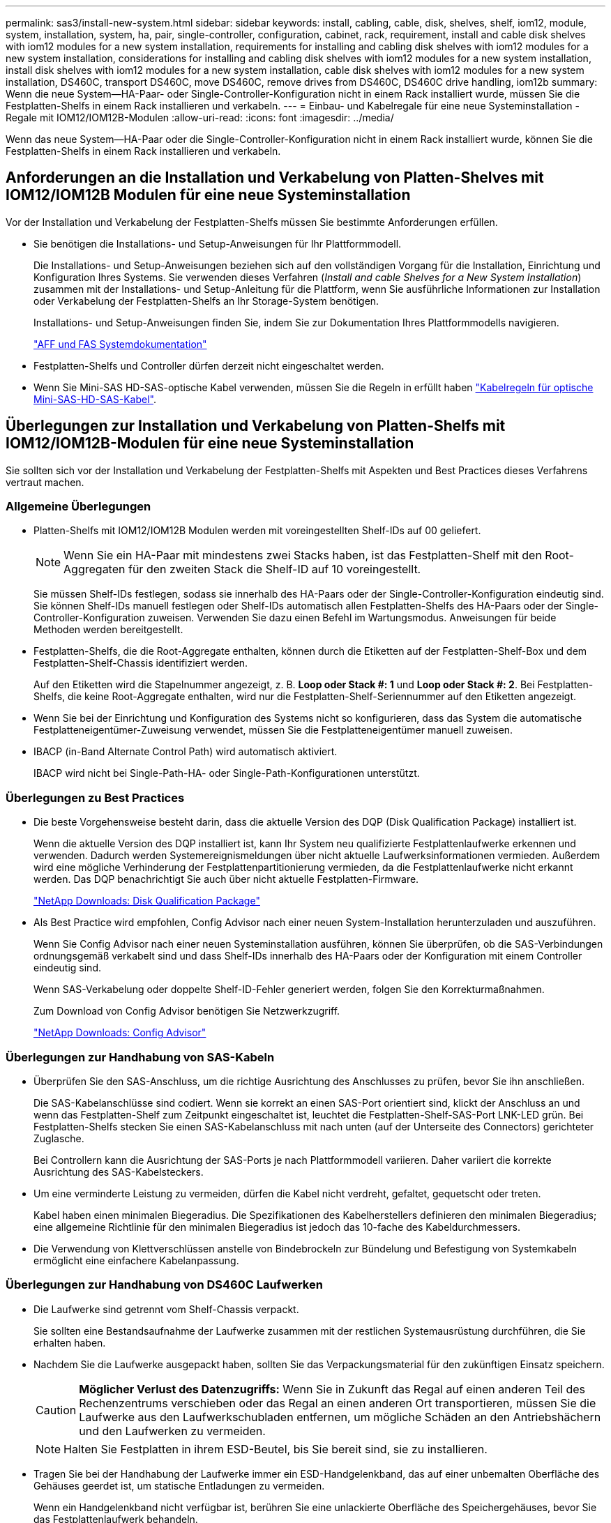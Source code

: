 ---
permalink: sas3/install-new-system.html 
sidebar: sidebar 
keywords: install, cabling, cable, disk, shelves, shelf, iom12, module, system, installation, system, ha, pair, single-controller, configuration, cabinet, rack, requirement, install and cable disk shelves with iom12 modules for a new system installation, requirements for installing and cabling disk shelves with iom12 modules for a new system installation, considerations for installing and cabling disk shelves with iom12 modules for a new system installation, install disk shelves with iom12 modules for a new system installation, cable disk shelves with iom12 modules for a new system installation, DS460C, transport DS460C, move DS460C, remove drives from DS460C, DS460C drive handling, iom12b 
summary: Wenn die neue System--HA-Paar- oder Single-Controller-Konfiguration nicht in einem Rack installiert wurde, müssen Sie die Festplatten-Shelfs in einem Rack installieren und verkabeln. 
---
= Einbau- und Kabelregale für eine neue Systeminstallation - Regale mit IOM12/IOM12B-Modulen
:allow-uri-read: 
:icons: font
:imagesdir: ../media/


[role="lead"]
Wenn das neue System--HA-Paar oder die Single-Controller-Konfiguration nicht in einem Rack installiert wurde, können Sie die Festplatten-Shelfs in einem Rack installieren und verkabeln.



== Anforderungen an die Installation und Verkabelung von Platten-Shelves mit IOM12/IOM12B Modulen für eine neue Systeminstallation

Vor der Installation und Verkabelung der Festplatten-Shelfs müssen Sie bestimmte Anforderungen erfüllen.

* Sie benötigen die Installations- und Setup-Anweisungen für Ihr Plattformmodell.
+
Die Installations- und Setup-Anweisungen beziehen sich auf den vollständigen Vorgang für die Installation, Einrichtung und Konfiguration Ihres Systems. Sie verwenden dieses Verfahren (_Install and cable Shelves for a New System Installation_) zusammen mit der Installations- und Setup-Anleitung für die Plattform, wenn Sie ausführliche Informationen zur Installation oder Verkabelung der Festplatten-Shelfs an Ihr Storage-System benötigen.

+
Installations- und Setup-Anweisungen finden Sie, indem Sie zur Dokumentation Ihres Plattformmodells navigieren.

+
link:../index.html["AFF und FAS Systemdokumentation"]

* Festplatten-Shelfs und Controller dürfen derzeit nicht eingeschaltet werden.
* Wenn Sie Mini-SAS HD-SAS-optische Kabel verwenden, müssen Sie die Regeln in erfüllt haben link:install-cabling-rules.html#mini-sas-hd-sas-optical-cable-rules["Kabelregeln für optische Mini-SAS-HD-SAS-Kabel"].




== Überlegungen zur Installation und Verkabelung von Platten-Shelfs mit IOM12/IOM12B-Modulen für eine neue Systeminstallation

Sie sollten sich vor der Installation und Verkabelung der Festplatten-Shelfs mit Aspekten und Best Practices dieses Verfahrens vertraut machen.



=== Allgemeine Überlegungen

* Platten-Shelfs mit IOM12/IOM12B Modulen werden mit voreingestellten Shelf-IDs auf 00 geliefert.
+

NOTE: Wenn Sie ein HA-Paar mit mindestens zwei Stacks haben, ist das Festplatten-Shelf mit den Root-Aggregaten für den zweiten Stack die Shelf-ID auf 10 voreingestellt.

+
Sie müssen Shelf-IDs festlegen, sodass sie innerhalb des HA-Paars oder der Single-Controller-Konfiguration eindeutig sind. Sie können Shelf-IDs manuell festlegen oder Shelf-IDs automatisch allen Festplatten-Shelfs des HA-Paars oder der Single-Controller-Konfiguration zuweisen. Verwenden Sie dazu einen Befehl im Wartungsmodus. Anweisungen für beide Methoden werden bereitgestellt.

* Festplatten-Shelfs, die die Root-Aggregate enthalten, können durch die Etiketten auf der Festplatten-Shelf-Box und dem Festplatten-Shelf-Chassis identifiziert werden.
+
Auf den Etiketten wird die Stapelnummer angezeigt, z. B. *Loop oder Stack #: 1* und *Loop oder Stack #: 2*. Bei Festplatten-Shelfs, die keine Root-Aggregate enthalten, wird nur die Festplatten-Shelf-Seriennummer auf den Etiketten angezeigt.

* Wenn Sie bei der Einrichtung und Konfiguration des Systems nicht so konfigurieren, dass das System die automatische Festplatteneigentümer-Zuweisung verwendet, müssen Sie die Festplatteneigentümer manuell zuweisen.
* IBACP (in-Band Alternate Control Path) wird automatisch aktiviert.
+
IBACP wird nicht bei Single-Path-HA- oder Single-Path-Konfigurationen unterstützt.





=== Überlegungen zu Best Practices

* Die beste Vorgehensweise besteht darin, dass die aktuelle Version des DQP (Disk Qualification Package) installiert ist.
+
Wenn die aktuelle Version des DQP installiert ist, kann Ihr System neu qualifizierte Festplattenlaufwerke erkennen und verwenden. Dadurch werden Systemereignismeldungen über nicht aktuelle Laufwerksinformationen vermieden. Außerdem wird eine mögliche Verhinderung der Festplattenpartitionierung vermieden, da die Festplattenlaufwerke nicht erkannt werden. Das DQP benachrichtigt Sie auch über nicht aktuelle Festplatten-Firmware.

+
https://mysupport.netapp.com/site/downloads/firmware/disk-drive-firmware/download/DISKQUAL/ALL/qual_devices.zip["NetApp Downloads: Disk Qualification Package"^]

* Als Best Practice wird empfohlen, Config Advisor nach einer neuen System-Installation herunterzuladen und auszuführen.
+
Wenn Sie Config Advisor nach einer neuen Systeminstallation ausführen, können Sie überprüfen, ob die SAS-Verbindungen ordnungsgemäß verkabelt sind und dass Shelf-IDs innerhalb des HA-Paars oder der Konfiguration mit einem Controller eindeutig sind.

+
Wenn SAS-Verkabelung oder doppelte Shelf-ID-Fehler generiert werden, folgen Sie den Korrekturmaßnahmen.

+
Zum Download von Config Advisor benötigen Sie Netzwerkzugriff.

+
https://mysupport.netapp.com/site/tools["NetApp Downloads: Config Advisor"^]





=== Überlegungen zur Handhabung von SAS-Kabeln

* Überprüfen Sie den SAS-Anschluss, um die richtige Ausrichtung des Anschlusses zu prüfen, bevor Sie ihn anschließen.
+
Die SAS-Kabelanschlüsse sind codiert. Wenn sie korrekt an einen SAS-Port orientiert sind, klickt der Anschluss an und wenn das Festplatten-Shelf zum Zeitpunkt eingeschaltet ist, leuchtet die Festplatten-Shelf-SAS-Port LNK-LED grün. Bei Festplatten-Shelfs stecken Sie einen SAS-Kabelanschluss mit nach unten (auf der Unterseite des Connectors) gerichteter Zuglasche.

+
Bei Controllern kann die Ausrichtung der SAS-Ports je nach Plattformmodell variieren. Daher variiert die korrekte Ausrichtung des SAS-Kabelsteckers.

* Um eine verminderte Leistung zu vermeiden, dürfen die Kabel nicht verdreht, gefaltet, gequetscht oder treten.
+
Kabel haben einen minimalen Biegeradius. Die Spezifikationen des Kabelherstellers definieren den minimalen Biegeradius; eine allgemeine Richtlinie für den minimalen Biegeradius ist jedoch das 10-fache des Kabeldurchmessers.

* Die Verwendung von Klettverschlüssen anstelle von Bindebrockeln zur Bündelung und Befestigung von Systemkabeln ermöglicht eine einfachere Kabelanpassung.




=== Überlegungen zur Handhabung von DS460C Laufwerken

* Die Laufwerke sind getrennt vom Shelf-Chassis verpackt.
+
Sie sollten eine Bestandsaufnahme der Laufwerke zusammen mit der restlichen Systemausrüstung durchführen, die Sie erhalten haben.

* Nachdem Sie die Laufwerke ausgepackt haben, sollten Sie das Verpackungsmaterial für den zukünftigen Einsatz speichern.
+

CAUTION: *Möglicher Verlust des Datenzugriffs:* Wenn Sie in Zukunft das Regal auf einen anderen Teil des Rechenzentrums verschieben oder das Regal an einen anderen Ort transportieren, müssen Sie die Laufwerke aus den Laufwerkschubladen entfernen, um mögliche Schäden an den Antriebshächern und den Laufwerken zu vermeiden.

+

NOTE: Halten Sie Festplatten in ihrem ESD-Beutel, bis Sie bereit sind, sie zu installieren.

* Tragen Sie bei der Handhabung der Laufwerke immer ein ESD-Handgelenkband, das auf einer unbemalten Oberfläche des Gehäuses geerdet ist, um statische Entladungen zu vermeiden.
+
Wenn ein Handgelenkband nicht verfügbar ist, berühren Sie eine unlackierte Oberfläche des Speichergehäuses, bevor Sie das Festplattenlaufwerk behandeln.





== Installieren Sie Platten-Shelfs mit IOM12/IOM12B-Modulen für eine neue Systeminstallation

Die Festplatten-Shelfs lassen sich mit den Rack-Mount-Kits, die zusammen mit den Festplatten-Shelfs geliefert wurden, in einem Rack installieren.

. Installieren Sie das Rack Mount Kit (für Installationen mit zwei oder vier Pfosten), die mit Ihrem Festplatten-Shelf geliefert wurden. Verwenden Sie dazu den Installationsflyer, der mit dem Kit geliefert wurde.
+

NOTE: Wenn Sie mehrere Platten-Shelfs installieren, sollten Sie diese von unten nach oben im Rack installieren, um für optimale Stabilität zu sorgen.

+

NOTE: Montieren Sie das Festplatten-Shelf nicht in ein Telco-Rack, da es aufgrund des Gewichts des Festplatten-Shelfs zu einem Einsturz des Racks mit seinem eigenen Gewicht führen kann.

. Installieren und befestigen Sie das Festplatten-Shelf mit dem im Kit enthaltenen Installationsflyer an den Halterungen und am Rack.
+
Damit ein Platten-Shelf leichter und leichter zu manövrieren kann, entfernen Sie die Netzteile und I/O-Module (IOMs).

+
Obwohl die Laufwerke getrennt verpackt sind und das Shelf leichter wird, wiegt ein leeres DS460C Shelf noch immer ungefähr 132 kg. Gehen Sie daher beim Verschieben eines Shelfs folgende Vorsicht vor.

+

CAUTION: Es wird empfohlen, einen mechanischen Aufzug oder vier Personen mit den Hubgriffen zu verwenden, um ein leeres DS460C-Regal sicher zu bewegen.

+
Ihre DS460C-Sendung wurde mit vier abnehmbaren Hebegriffen (zwei pro Seite) verpackt. Um die Hebegriffe zu verwenden, installieren Sie sie, indem Sie die Laschen der Griffe in die Schlitze an der Seite des Regals einsetzen und nach oben drücken, bis sie einrasten. Wenn Sie dann das Festplatten-Shelf auf die Schienen schieben, lösen Sie mithilfe der Daumenverriegelung jeweils einen Satz von Griffen. Die folgende Abbildung zeigt, wie ein Hubgriff befestigt wird.

+
image::../media/drw_ds460c_handles.gif[drw ds460c Griffe]

. Installieren Sie alle zuvor entfernten Netzteile und IOMs neu, bevor Sie das Festplatten-Shelf in das Rack einbauen.
. Wenn Sie ein DS460C Festplatten-Shelf installieren, installieren Sie die Laufwerke in den Laufwerkfächer. Andernfalls fahren Sie mit dem nächsten Schritt fort.
+
[NOTE]
====
Tragen Sie stets ein ESD-Handgelenkband, das an einer nicht lackierten Oberfläche am Gehäuse geerdet ist, um statische Entladungen zu vermeiden.

Wenn ein Handgelenkband nicht verfügbar ist, berühren Sie eine unlackierte Oberfläche des Speichergehäuses, bevor Sie das Festplattenlaufwerk behandeln.

====
+
Wenn Sie ein teilweise bestücktes Shelf erworben haben, das heißt, dass das Shelf weniger als die 60 von ihm unterstützten Laufwerke für jede Schublade enthält, installieren Sie die Laufwerke wie folgt:

+
** Installieren Sie die ersten vier Laufwerke in den vorderen Steckplätzen (0, 3, 6 und 9).
+

NOTE: *Gefahr einer Gerätestörung:* um einen korrekten Luftstrom zu ermöglichen und eine Überhitzung zu vermeiden, müssen die ersten vier Laufwerke immer in die vorderen Schlitze (0, 3, 6 und 9) eingesetzt werden.

** Verteilen Sie bei den verbleibenden Laufwerken gleichmäßig auf alle Fächer.
+
Die folgende Abbildung zeigt, wie die Laufwerksanzahl bei jedem Laufwerkschublade im Shelf von 0 bis 11 nummeriert ist.

+
image::../media/dwg_trafford_drawer_with_hdds_callouts.gif[Dwg trafford Schublade mit hdds-Callouts]

+
... Öffnen Sie die obere Schublade des Regals.
... Nehmen Sie ein Laufwerk aus dem ESD-Beutel.
... Den Nockengriff am Antrieb senkrecht anheben.
... Richten Sie die beiden angehobenen Tasten auf beiden Seiten des Laufwerkträgers an der entsprechenden Lücke im Laufwerkskanal auf der Laufwerksschublade aus.
+
image::../media/28_dwg_e2860_de460c_drive_cru.gif[28 DWG e2860 de460c Antrieb Cru]

+
[cols="10,90"]
|===


| image:../media/legend_icon_01.png["Legende Nummer 1"] |  
|===
... Senken Sie den Antrieb gerade nach unten, und drehen Sie dann den Nockengriff nach unten, bis das Laufwerk unter dem orangefarbenen Freigaberiegel einrastet.
... Wiederholen Sie die vorherigen Teilschritte für jedes Laufwerk in der Schublade.
+
Stellen Sie sicher, dass die Steckplätze 0, 3, 6 und 9 in jeder Schublade Laufwerke enthalten.

... Schieben Sie die Laufwerkschublade vorsichtig wieder in das Gehäuse.
+
|===


 a| 
image:../media/2860_dwg_e2860_de460c_gentle_close.gif[""]



 a| 

CAUTION: *Möglicher Verlust des Datenzugriffs:* Schlingen Sie die Schublade niemals aus. Schieben Sie die Schublade langsam hinein, um zu vermeiden, dass die Schublade einrastet und das Speicher-Array beschädigt wird.

|===
... Schließen Sie die Antriebsschublade, indem Sie beide Hebel in die Mitte schieben.
... Wiederholen Sie diese Schritte für jede Schublade im Festplatten-Shelf.
... Befestigen Sie die Frontverkleidung.




. Wenn Sie mehrere Platten-Shelfs hinzufügen, wiederholen Sie dieses Verfahren für jedes der Sie installieren Festplatten-Shelf.



NOTE: Schalten Sie die Festplatten-Shelfs derzeit nicht ein.



== Verkabeln Sie die Platten-Shelves mit IOM12/IOM12B-Modulen für eine neue Systeminstallation

Sie verkabeln Festplatten-Shelf-SAS-Verbindungen --Shelf-zu-Shelf (falls zutreffend) und Controller-zu-Shelf-, um Storage-Konnektivität für das System herzustellen.

.Bevor Sie beginnen
Sie müssen die Anforderungen in erfüllt haben <<Anforderungen an die Installation und Verkabelung von Platten-Shelves mit IOM12/IOM12B Modulen für eine neue Systeminstallation>> Und installierte die Festplatten-Shelfs im Rack.

.Über diese Aufgabe
Nachdem Sie die Festplatten-Shelfs verkabeln, schalten Sie sie ein, legen die Shelf-IDs fest und schließen die Einrichtung und Konfiguration des Systems ab.

.Schritte
. Verkabeln Sie die Shelf-zu-Shelf-Verbindungen innerhalb jedes Stacks, wenn der Stack über mehr als ein Festplatten-Shelf verfügt. Andernfalls fahren Sie mit dem nächsten Schritt fort:
+
Eine detaillierte Erläuterung und Beispiele für Shelf-to-Shelf „`standard`“-Verkabelung und Shelf-to-Shelf „`dOuble-wide`“-Verkabelung finden Sie unter link:install-cabling-rules.html#shelf-to-shelf-connection-rules["Verbindungsregeln für Shelf-zu-Shelf"].

+
[cols="2*"]
|===
| Wenn... | Dann... 


 a| 
Sie verkabeln eine Multipath HA, Multipath HA, Multipath-, Single Path HA oder Single Path-Konfiguration
 a| 
Verbinden Sie die Shelf-zu-Shelf-Verbindungen mit „`standard`“-Konnektivität (unter Verwendung von IOM-Ports 3 und 1):

.. Beginnend mit dem logischen ersten Shelf im Stack verbinden Sie IOM A-Port 3 mit Dem IOM A-Port 1 des nächsten Shelfs, bis jedes IOM A im Stack verbunden ist.
.. Wiederholen Sie den Unterschritt A für IOM B.
.. Wiederholen Sie die Teilschritte a und b für jeden Stapel.




 a| 
Sie verkabeln eine HA- oder Quad-Path-Konfiguration
 a| 
Verbinden Sie die Shelf-zu-Shelf-Verbindungen mit „`double-wide`“-Konnektivität. Sie verkabeln die Standard-Konnektivität mit den IOM-Ports 3 und 1 sowie anschließend die doppelte breite Konnektivität mit den IOM-Ports 4 und 2.

.. Beginnend mit dem logischen ersten Shelf im Stack verbinden Sie IOM A-Port 3 mit Dem IOM A-Port 1 des nächsten Shelfs, bis jedes IOM A im Stack verbunden ist.
.. Beginnend mit dem logischen ersten Shelf im Stack verbinden Sie IOM A-Port 4 mit Dem IOM A-Port 2 des nächsten Shelfs, bis jedes IOM A im Stack verbunden ist.
.. Wiederholen Sie die Unterschritte A und b für IOM B
.. Wiederholen Sie für jeden Stapel die Teilschritte A bis c.


|===
. Identifizieren Sie die Controller-SAS-Port-Paare, die zum Ververkabeln der Controller-zu-Stack-Verbindungen verwendet werden können.
+
.. Überprüfen Sie die Verkabelungsarbeitsblätter und Beispiele für den Controller-to-Stack-Stack, um zu ermitteln, ob ein ausgefülltes Arbeitsblatt für Ihre Konfiguration vorhanden ist.
+
link:install-cabling-worksheets-examples-fas2600.html["Verkabelungsarbeitsblätter und Beispiele für Plattformen mit internem Storage für den Controller-to-Stack-Stack"]

+
link:install-cabling-worksheets-examples-multipath.html["Arbeitsblätter für Controller-to-Stack-Verkabelung und Beispiele für Verkabelung bei Multipath HA-Konfigurationen"]

+
link:install-worksheets-examples-quadpath.html["Verkabelungsarbeitsblatt für den Controller-to-Stack und Kabelbeispiel für eine Quad-Path HA-Konfiguration mit zwei Quad-Port SAS HBAs"]

.. Der nächste Schritt hängt davon ab, ob ein ausgefülltes Arbeitsblatt für Ihre Konfiguration vorhanden ist:
+
[cols="2*"]
|===
| Wenn... | Dann... 


 a| 
Es gibt ein ausgefülltes Arbeitsblatt für Ihre Konfiguration
 a| 
Fahren Sie mit dem nächsten Schritt fort.

Sie verwenden das vorhandene ausgefüllte Arbeitsblatt.



 a| 
Es ist kein ausgefülltes Arbeitsblatt für Ihre Konfiguration vorhanden
 a| 
Füllen Sie die entsprechende Vorlage für das Verkabelungsarbeitsblatt für den Controller-to-Stack aus:

link:install-cabling-worksheet-template-multipath.html["Vorlage für das Verkabelungsarbeitsblatt für den Controller-zu-Stack für Multipath-Konnektivität"]

link:install-cabling-worksheet-template-quadpath.html["Vorlage für Verkabelungsarbeitsblatt für den Controller-zu-Stack für Quad-Pathed-Konnektivität"]

|===


. Verbinden Sie die Verbindungen zwischen Controller und Stack mithilfe des ausgefüllten Arbeitsblatts.
+
Falls erforderlich, finden Sie Anweisungen zum Lesen eines Arbeitsblatts zur Verkabelung von Controller-zu-Stack-Verbindungen:

+
link:install-cabling-worksheets-how-to-read-multipath.html["Lesen eines Arbeitsblatts zur Verkabelung von Controller-zu-Stack-Verbindungen für Multipath-Konnektivität"]

+
link:install-cabling-worksheets-how-to-read-quadpath.html["Lesen eines Arbeitsblatts zur Verkabelung von Controller-zu-Stack-Verbindungen für Quad-Pathed-Konnektivität"]

. Schließen Sie die Netzteile für jedes Festplatten-Shelf an:
+
.. Schließen Sie die Stromkabel zuerst an die Festplatten-Shelves an, um sie an die Halterung des Netzkabels zu befestigen. Anschließend können Sie die Netzkabel an verschiedene Stromquellen anschließen, um die Stabilität zu gewährleisten.
.. Schalten Sie die Netzteile für jedes Festplatten-Shelf ein und warten Sie, bis die Festplatten erweitert werden.


. Legen Sie die Shelf-IDs fest und führen Sie die Systemeinrichtung durch:
+
Sie müssen Shelf-IDs festlegen, damit sie innerhalb des HA-Paars oder der Single-Controller-Konfiguration eindeutig sind, einschließlich des internen Festplatten-Shelfs in anwendbaren Systemen.

+
[cols="2*"]
|===
| Wenn... | Dann... 


 a| 
Sie legen Shelf-IDs manuell fest
 a| 
.. Greifen Sie auf den Shelf-ID-Knopf hinter der linken Endkappe zu.
.. Ändern Sie die Shelf-ID in eine eindeutige ID (00 bis 99).
.. Schalten Sie das Festplatten-Shelf aus und wieder ein, damit die Shelf-ID übernommen wird.
+
Warten Sie mindestens 10 Sekunden, bevor Sie das Einschalten wieder einschalten, um den aus- und Wiedereinschalten abzuschließen. Die Shelf-ID blinkt und die LED für die Bedieneranzeige blinkt, bis Sie das Festplatten-Shelf aus- und wieder einschalten.

.. Schalten Sie die Controller ein, führen Sie das System-Setup und die Konfiguration durch, wie Anweisungen zur Installation und Einrichtung Ihres Plattformmodells folgen.




 a| 
Sie weisen automatisch alle Shelf-IDs in Ihrem HA-Paar oder der Single-Controller-Konfiguration zu

[NOTE]
====
Shelf-IDs werden sequenziell von 00–99 zugewiesen. Bei Systemen mit internem Festplatten-Shelf beginnt die Shelf-ID-Zuweisung mit dem internen Festplatten-Shelf.

==== a| 
.. Schalten Sie die Controller ein.
.. Drücken Sie beim Starten der Controller auf `Ctrl-C` So brechen SIE DEN AUTOBOOT-Vorgang ab, wenn die Meldung angezeigt wird `Starting AUTOBOOT press Ctrl-C to abort`.
+

NOTE: Wenn die Eingabeaufforderung und die Controller zum Booten von ONTAP fehlen, beenden Sie beide Controller und booten Sie dann beide Controller über die Eingabe im Boot-Menü `boot_ontap menu` An ihrer LOADER-Eingabeaufforderung.

.. Booten von einem Controller in den Wartungsmodus:``boot_ontap menu``
+
Sie müssen nur Shelf-IDs auf einem Controller zuweisen.

.. Wählen Sie im Startmenü Option 5 für den Wartungsmodus.
.. Shelf-IDs automatisch zuweisen: `sasadmin expander_set_shelf_id -a`
.. Beenden des Wartungsmodus:``halt``
.. Geben Sie das System ein, indem Sie an der LOADER-Eingabeaufforderung beider Controller den folgenden Befehl eingeben:``boot_ontap``
+
Shelf-IDs werden in digitalen Anzeigefenstern für Festplatten-Shelfs angezeigt.

+

NOTE: Bevor Sie das System booten, sollten Sie anhand der Best Practice die korrekte Verkabelung und das Root-Aggregat überprüfen.

.. Führen Sie die Einrichtung und Konfiguration des Systems gemäß den Installations- und Setup-Anweisungen für Ihr Plattformmodell durch.


|===
. Wenn Sie im Rahmen der Systemkonfiguration und -Konfiguration die automatische Zuweisung der Festplatteneigentümer nicht aktiviert haben, weisen Sie den Festplattenbesitzer manuell zu. Andernfalls fahren Sie mit dem nächsten Schritt fort:
+
.. Alle nicht im Besitz befindlichen Festplatten anzeigen:``storage disk show -container-type unassigned``
.. Weisen Sie jede Festplatte zu:``storage disk assign -disk _disk_name_ -owner _owner_name_``
+
Sie können das Platzhalterzeichen verwenden, um mehr als eine Festplatte gleichzeitig zuzuweisen.



. Laden Sie Config Advisor gemäß den Anweisungen zur Installation und Einrichtung des Plattformmodells herunter, um zu überprüfen, ob die SAS-Verbindungen korrekt verkabelt sind und es keine doppelten Shelf-IDs im System gibt.
+
Wenn SAS-Verkabelung oder doppelte Shelf-ID-Fehler generiert werden, folgen Sie den Korrekturmaßnahmen.

+
https://mysupport.netapp.com/site/tools["NetApp Downloads: Config Advisor"^]

+
Sie können auch die ausführen `storage shelf show -fields shelf-id` Befehl, um eine Liste der bereits verwendeten Shelf-IDs (und Duplikate, falls vorhanden) in Ihrem System anzuzeigen.

. Vergewissern Sie sich, dass in-Band-ACP automatisch aktiviert wurde. `storage shelf acp show`
+
In der Ausgabe wird „`in-Band`“ für jeden Knoten als „`aktiv`“ aufgeführt.





== Verschieben oder Transport von DS460C Shelfs

Wenn Sie in Zukunft DS460C Shelfs zu einem anderen Teil des Datacenters verschieben oder die Shelfs an einen anderen Ort transportieren, müssen Sie die Laufwerke aus den Laufwerkfächer entfernen, um mögliche Beschädigungen der Laufwerkfächer und Laufwerke zu vermeiden.

* Wenn Sie DS460C Shelfs als Teil der neuen Systeminstallation installiert haben, haben Sie das Verpackungsmaterial des Laufwerks gespeichert. Verwenden Sie diese, um die Laufwerke vor deren Verschiebung zu verpacken.
+
Wenn Sie das Verpackungsmaterial nicht gespeichert haben, sollten Sie Antriebe auf gepolsterten Oberflächen platzieren oder eine alternative gepolsterte Verpackung verwenden. Laufwerke nie aufeinander stapeln.

* Tragen Sie vor der Handhabung der Antriebe ein ESD-Handgelenkband, das auf einer unbemalten Oberfläche des Gehäuses geerdet ist.
+
Wenn ein Handgelenkband nicht verfügbar ist, berühren Sie eine unlackierte Oberfläche des Speichergehäuses, bevor Sie ein Laufwerk handhaben.

* Sie sollten Maßnahmen ergreifen, um Laufwerke sorgfältig zu behandeln:
+
** Verwenden Sie immer zwei Hände, wenn Sie ein Laufwerk entfernen, installieren oder tragen, um sein Gewicht zu halten.
+

CAUTION: Legen Sie keine Hände auf die Laufwerkplatinen, die auf der Unterseite des Laufwerkträgers ausgesetzt sind.

** Achten Sie darauf, Laufwerke nicht gegen andere Oberflächen zu stoßen.
** Laufwerke sollten von magnetischen Geräten ferngehalten werden.
+

CAUTION: Magnetfelder können alle Daten auf einem Laufwerk zerstören und irreparable Schäden an der Antriebsschaltung verursachen.




